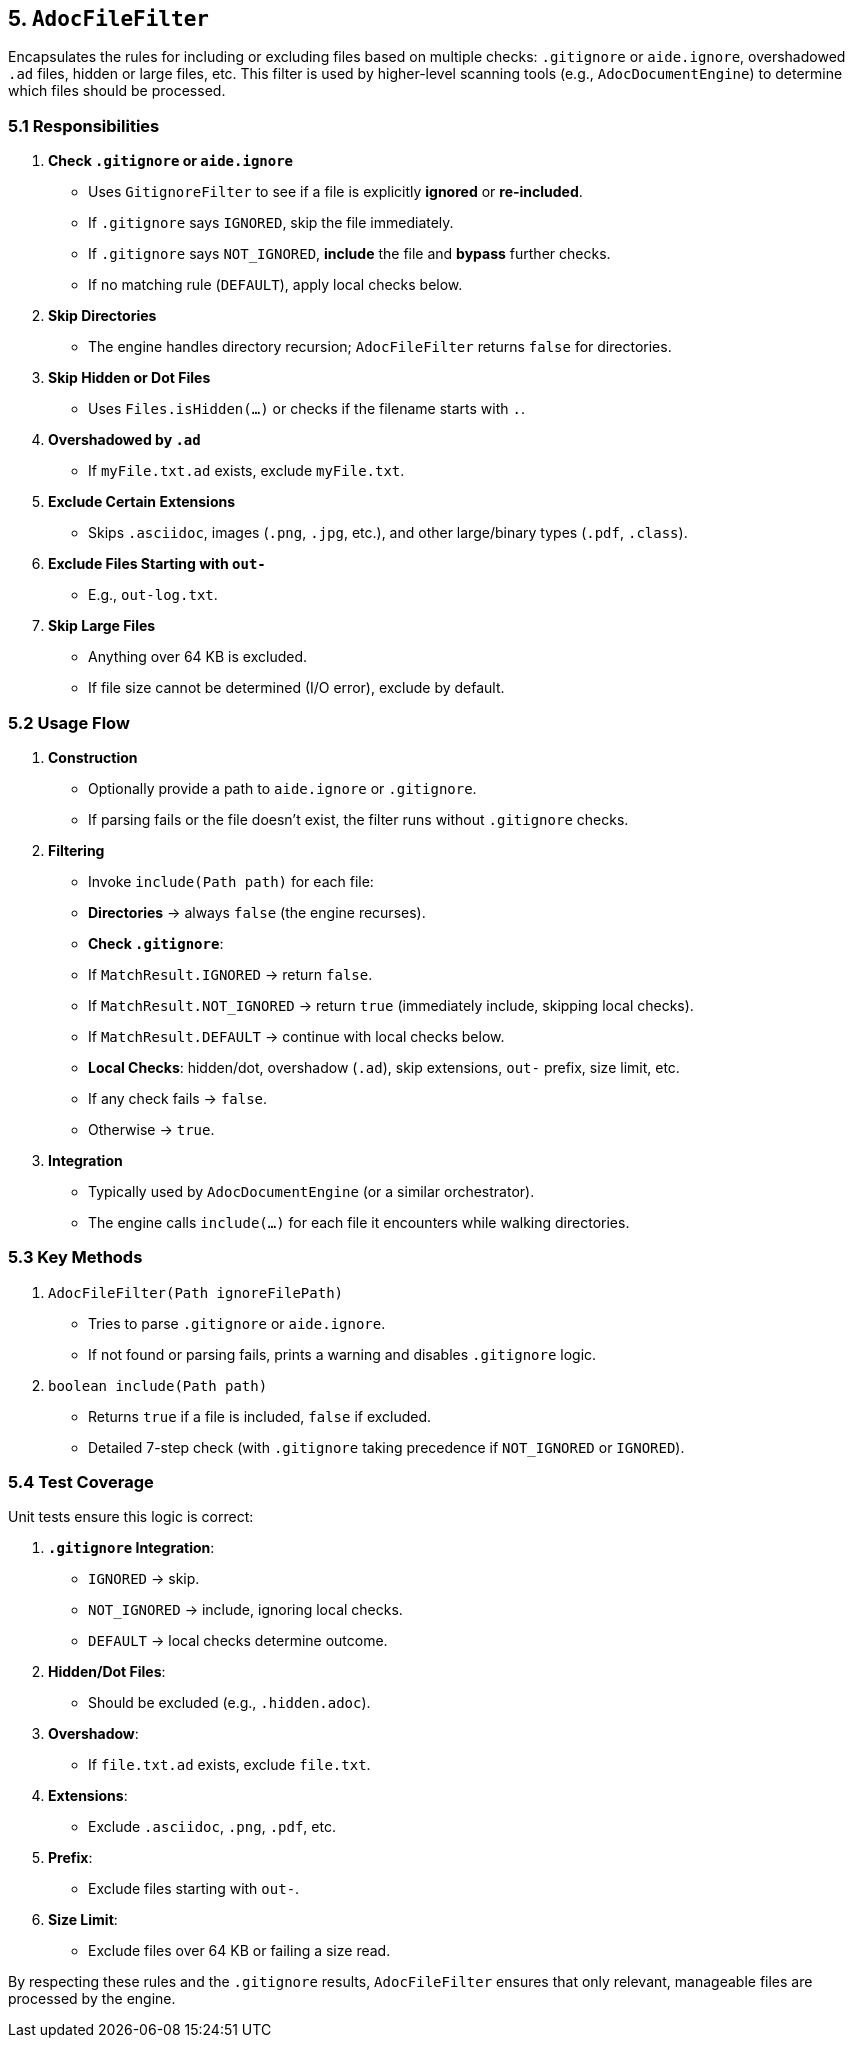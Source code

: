 == 5. `AdocFileFilter`

Encapsulates the rules for including or excluding files based on multiple checks:
`.gitignore` or `aide.ignore`, overshadowed `.ad` files, hidden or large files, etc.
This filter is used by higher-level scanning tools (e.g., `AdocDocumentEngine`) to
determine which files should be processed.

=== 5.1 Responsibilities

1. **Check `.gitignore` or `aide.ignore`**
- Uses `GitignoreFilter` to see if a file is explicitly *ignored* or *re-included*.
- If `.gitignore` says `IGNORED`, skip the file immediately.
- If `.gitignore` says `NOT_IGNORED`, **include** the file and **bypass** further checks.
- If no matching rule (`DEFAULT`), apply local checks below.

2. **Skip Directories**
- The engine handles directory recursion; `AdocFileFilter` returns `false` for directories.

3. **Skip Hidden or Dot Files**
- Uses `Files.isHidden(...)` or checks if the filename starts with `.`.

4. **Overshadowed by `.ad`**
- If `myFile.txt.ad` exists, exclude `myFile.txt`.

5. **Exclude Certain Extensions**
- Skips `.asciidoc`, images (`.png`, `.jpg`, etc.), and other large/binary types (`.pdf`, `.class`).

6. **Exclude Files Starting with `out-`**
- E.g., `out-log.txt`.

7. **Skip Large Files**
- Anything over 64 KB is excluded.
- If file size cannot be determined (I/O error), exclude by default.

=== 5.2 Usage Flow

1. **Construction**
- Optionally provide a path to `aide.ignore` or `.gitignore`.
- If parsing fails or the file doesn’t exist, the filter runs without `.gitignore` checks.

2. **Filtering**
- Invoke `include(Path path)` for each file:
- **Directories** → always `false` (the engine recurses).
- **Check `.gitignore`**:
- If `MatchResult.IGNORED` → return `false`.
- If `MatchResult.NOT_IGNORED` → return `true` (immediately include, skipping local checks).
- If `MatchResult.DEFAULT` → continue with local checks below.
- **Local Checks**: hidden/dot, overshadow (`.ad`), skip extensions, `out-` prefix, size limit, etc.
- If any check fails → `false`.
- Otherwise → `true`.

3. **Integration**
- Typically used by `AdocDocumentEngine` (or a similar orchestrator).
- The engine calls `include(...)` for each file it encounters while walking directories.

=== 5.3 Key Methods

1. `AdocFileFilter(Path ignoreFilePath)`
- Tries to parse `.gitignore` or `aide.ignore`.
- If not found or parsing fails, prints a warning and disables `.gitignore` logic.

2. `boolean include(Path path)`
- Returns `true` if a file is included, `false` if excluded.
- Detailed 7-step check (with `.gitignore` taking precedence if `NOT_IGNORED` or `IGNORED`).

=== 5.4 Test Coverage

Unit tests ensure this logic is correct:

1. **`.gitignore` Integration**:
- `IGNORED` → skip.
- `NOT_IGNORED` → include, ignoring local checks.
- `DEFAULT` → local checks determine outcome.

2. **Hidden/Dot Files**:
- Should be excluded (e.g., `.hidden.adoc`).

3. **Overshadow**:
- If `file.txt.ad` exists, exclude `file.txt`.

4. **Extensions**:
- Exclude `.asciidoc`, `.png`, `.pdf`, etc.

5. **Prefix**:
- Exclude files starting with `out-`.

6. **Size Limit**:
- Exclude files over 64 KB or failing a size read.

By respecting these rules and the `.gitignore` results, `AdocFileFilter` ensures that only relevant, manageable files are processed by the engine.
